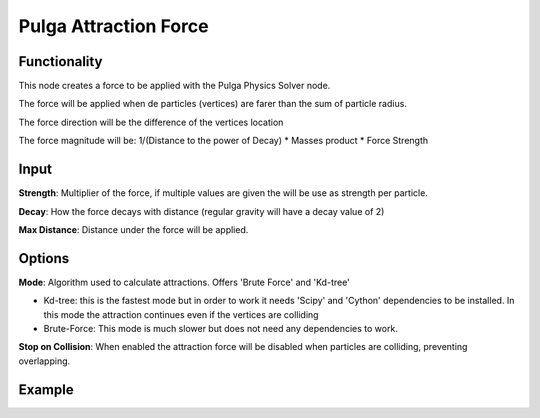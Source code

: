Pulga Attraction Force
=====================

Functionality
-------------

This node creates a force to be applied with the Pulga Physics Solver node.

The force will be applied when de particles (vertices) are farer than the sum of particle radius.

The force direction will be the difference of the vertices location

The force magnitude will be:  1/(Distance to the power of Decay) * Masses product * Force Strength

Input
-----

**Strength**: Multiplier of the force, if multiple values are given the will be use as strength per particle.

**Decay**: How the force decays with distance (regular gravity will have a decay value of 2)

**Max Distance**: Distance under the force will be applied.

Options
-------

**Mode**: Algorithm used to calculate attractions. Offers 'Brute Force' and 'Kd-tree'

- Kd-tree: this is the fastest mode but in order to work it needs 'Scipy' and 'Cython' dependencies to be installed. In this mode the attraction continues even if the vertices are colliding

- Brute-Force: This mode is much slower but does not need any dependencies to work.

**Stop on Collision**: When enabled the attraction force will be disabled when particles are colliding, preventing overlapping.

Example
--------

.. image:: https://raw.githubusercontent.com/vicdoval/sverchok/docs_images/images_for_docs/pulga_physics/pulga_attraction_force/blender_sverchok_pulga_attraction_force_example_01.png
